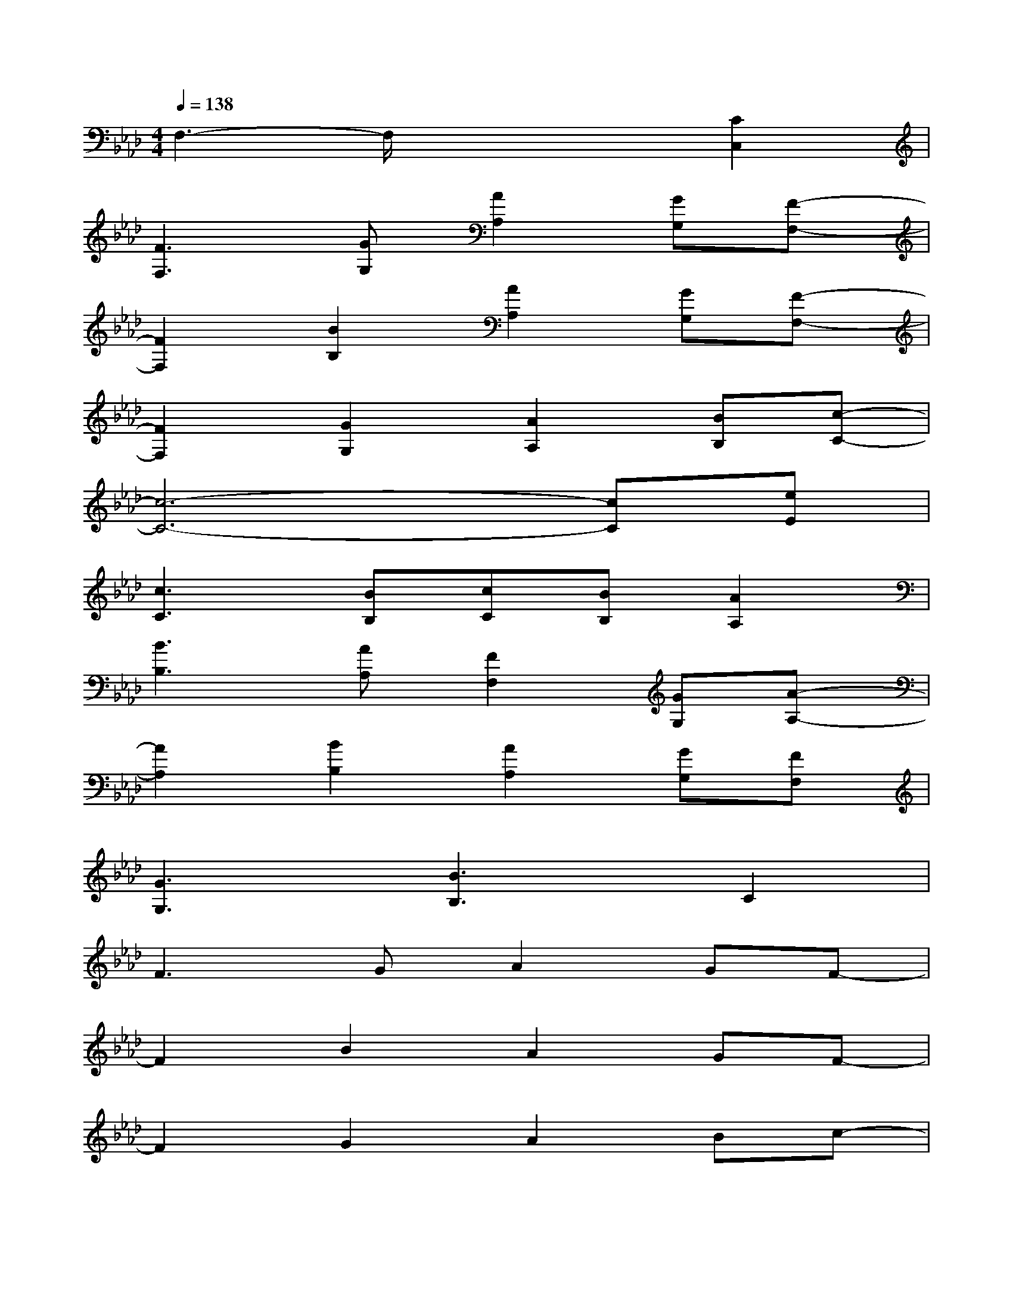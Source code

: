 X:1
T:
M:4/4
L:1/8
Q:1/4=138
K:Ab%4flats
V:1
F,3-F,/2x2x/2[C2C,2]|
[F3F,3][GG,][A2A,2][GG,][F-F,-]|
[F2F,2][B2B,2][A2A,2][GG,][F-F,-]|
[F2F,2][G2G,2][A2A,2][BB,][c-C-]|
[c6-C6-][cC][eE]|
[c3C3][BB,][cC][BB,][A2A,2]|
[B3B,3][AA,][F2F,2][GG,][A-A,-]|
[A2A,2][B2B,2][A2A,2][GG,][FF,]|
[G3G,3][B3B,3]C2|
F3GA2GF-|
F2B2A2GF-|
F2G2A2Bc-|
c4-ced3/2x/2|
c3BcBA2|
B3AF2GA-|
A2B2A3G